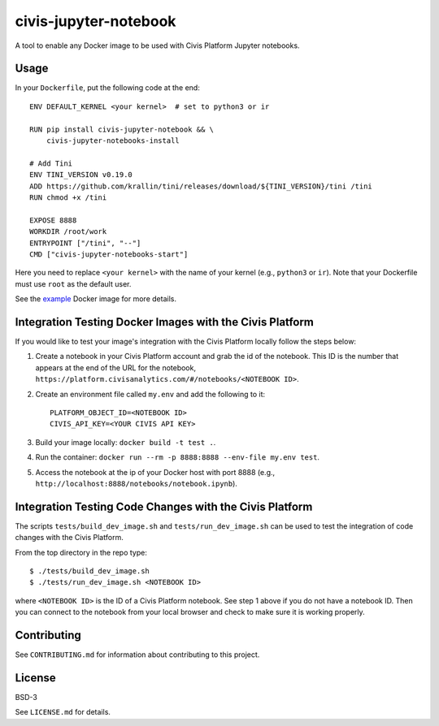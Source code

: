 civis-jupyter-notebook
======================

.. image:: https://circleci.com/gh/civisanalytics/civis-jupyter-notebook.svg?style=shield
   :target: https://circleci.com/gh/civisanalytics/civis-jupyter-notebook
   :alt: CircleCI Builds

A tool to enable any Docker image to be used with Civis Platform Jupyter notebooks.

Usage
-----

In your ``Dockerfile``, put the following code at the end::

    ENV DEFAULT_KERNEL <your kernel>  # set to python3 or ir

    RUN pip install civis-jupyter-notebook && \
        civis-jupyter-notebooks-install

    # Add Tini
    ENV TINI_VERSION v0.19.0
    ADD https://github.com/krallin/tini/releases/download/${TINI_VERSION}/tini /tini
    RUN chmod +x /tini

    EXPOSE 8888
    WORKDIR /root/work
    ENTRYPOINT ["/tini", "--"]
    CMD ["civis-jupyter-notebooks-start"]

Here you need to replace ``<your kernel>`` with the name of your kernel (e.g.,
``python3`` or ``ir``). Note that your Dockerfile must use
``root`` as the default user.

See the `example`_ Docker image for more details.

.. _example: example

Integration Testing Docker Images with the Civis Platform
---------------------------------------------------------

If you would like to test your image's integration with the Civis Platform locally follow the steps below:

1. Create a notebook in your Civis Platform account and grab the id of the notebook. This ID is the number
   that appears at the end of the URL for the notebook, ``https://platform.civisanalytics.com/#/notebooks/<NOTEBOOK ID>``.
2. Create an environment file called ``my.env`` and add the following to it::

    PLATFORM_OBJECT_ID=<NOTEBOOK ID>
    CIVIS_API_KEY=<YOUR CIVIS API KEY>

3. Build your image locally: ``docker build -t test .``.
4. Run the container: ``docker run --rm -p 8888:8888 --env-file my.env test``.
5. Access the notebook at the ip of your Docker host with port 8888 (e.g., ``http://localhost:8888/notebooks/notebook.ipynb``).

Integration Testing Code Changes with the Civis Platform
--------------------------------------------------------

The scripts ``tests/build_dev_image.sh`` and ``tests/run_dev_image.sh`` can be used to test the
integration of code changes with the Civis Platform.

From the top directory in the repo type::

    $ ./tests/build_dev_image.sh
    $ ./tests/run_dev_image.sh <NOTEBOOK ID>

where ``<NOTEBOOK ID>`` is the ID of a Civis Platform notebook. See step 1 above if you do not
have a notebook ID. Then you can connect to the notebook from your local browser and check
to make sure it is working properly.

Contributing
------------

See ``CONTRIBUTING.md`` for information about contributing to this project.

License
-------

BSD-3

See ``LICENSE.md`` for details.
